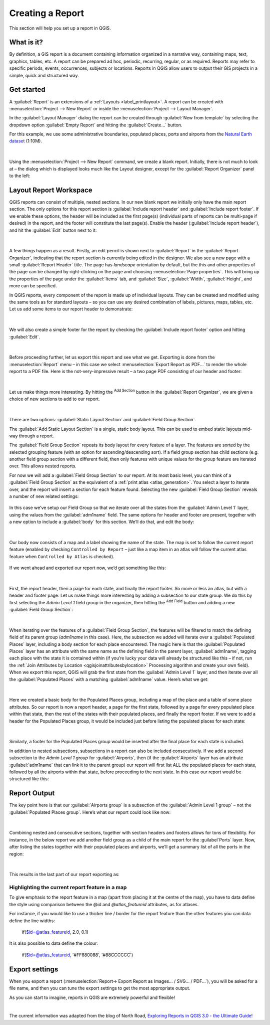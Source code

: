 .. index::
   single: Printing; Reports

.. _create-reports:

*****************
Creating a Report
*****************

.. only:: html

   .. contents::
      :local:

This section will help you set up a report in QGIS.

What is it?
===========

By definition, a GIS report is a document containing information organized
in a narrative way, containing maps, text, graphics, tables, etc.
A report can be prepared ad hoc, periodic, recurring, regular, or as required.
Reports may refer to specific periods, events, occurrences, subjects or
locations.
Reports in QGIS allow users to output their GIS projects in a simple, quick
and structured way.

Get started
===========
A :guilabel:`Report` is an extensions of a :ref:`Layouts <label_printlayout>`.
A report can be created with :menuselection:`Project --> New Report` or
inside the :menuselection:`Project --> Layout Manager`.

In the :guilabel:`Layout Manager` dialog the report can be created through
:guilabel:`New from template` by selecting the dropdown option
:guilabel:`Empty Report` and hitting the :guilabel:`Create...` button.

For this example, we use some administrative boundaries, populated places, ports
and airports from the
`Natural Earth dataset <https://www.naturalearthdata.com/downloads/>`_ (1:10M).

.. figure:: img/project-1.png
   :align: center

|

Using the :menuselection:`Project --> New Report` command, we create a
blank report. Initially, there is not much to look at – the dialog which is
displayed looks much like the Layout designer, except for the
:guilabel:`Report Organizer` panel to the left:

.. figure:: img/report-2.png
   :align: center

Layout Report Workspace
=======================

QGIS reports can consist of multiple, nested sections. In our new blank report
we initially only have the main report section.
The only options for this report section is :guilabel:`Include report header`
and :guilabel:`Include report footer`.
If we enable these options, the header will be included as the first page(s)
(individual parts of reports can be multi-page if desired) in the report,
and the footer will constitute the last page(s).
Enable the header (:guilabel:`Include report header`), and hit the
:guilabel:`Edit` button next to it:

.. figure:: img/report_header.png
  :align: center

|

A few things happen as a result. Firstly, an edit pencil is shown
next to :guilabel:`Report` in the :guilabel:`Report Organizer`,
indicating that the report section is currently being edited in
the designer.
We also see a new page with a small :guilabel:`Report Header` title.
The page has *landscape* orientation by default, but the this and
other properties of the page can be changed by right-clicking on
the page and choosing :menuselection:`Page properties`.
This will bring up the properties of the page under the
:guilabel:`Items` tab, and :guilabel:`Size`,
:guilabel:`Width`, :guilabel:`Height`, and more can be specified.

In QGIS reports, every component of the report is made up of
individual layouts.
They can be created and modified using the same tools
as for standard layouts – so you can use any desired combination of
labels, pictures, maps, tables, etc.
Let us add some items to our report header to demonstrate:

.. figure:: img/header.png
   :align: center

|

We will also create a simple footer for the report by checking the
:guilabel:`Include report footer` option and hitting :guilabel:`Edit`.

.. figure:: img/footer.png
   :align: center

|

Before proceeding further, let us export this report and see what we get.
Exporting is done from the :menuselection:`Report` menu – in this case we select
:menuselection:`Export Report as PDF...` to render the whole report to a PDF
file.
Here is the not-very-impressive result – a two page PDF consisting of our header
and footer:

.. figure:: img/headerfooter.png
   :align: center

|

Let us make things more interesting.
By hitting the |signPlus| :sup:`Add Section` button in the
:guilabel:`Report Organizer`, we are given a choice of new sections to
add to our report.

.. figure:: img/add_section.png
   :align: center

|

There are two options: :guilabel:`Static Layout Section` and
:guilabel:`Field Group Section`.

The :guilabel:`Add Static Layout Section` is a single, static body layout.
This can be used to embed static layouts mid-way through a report.

The :guilabel:`Field Group Section` repeats its body layout for every
feature of a layer.
The features are sorted by the selected grouping feature (with an option
for ascending/descending sort).
If a field group section has child sections (e.g. another field group
section with a different field, then only features with unique values
for the group feature are iterated over.
This allows nested reports.

For now we will add a :guilabel:`Field Group Section` to our report.
At its most basic level, you can think of a
:guilabel:`Field Group Section` as the equivalent of a
:ref:`print atlas <atlas_generation>`.
You select a layer to iterate over, and the report will insert a
section for each feature found.
Selecting the new :guilabel:`Field Group Section` reveals a number of
new related settings:

.. figure:: img/field_group.png
   :align: center

In this case we’ve setup our Field Group so that we iterate over all the states
from the :guilabel:`Admin Level 1` layer, using the values from the
:guilabel:`adm1name` field. The same options for header and footer are present,
together with a new option to include a :guilabel:`body` for this section. We’ll
do that, and edit the body:

.. figure:: img/edit_group_body.png
   :align: center

|

Our body now consists of a map and a label showing the name of the
state.
The map is set to follow the current report feature (enabled by checking
``Controlled by Report`` – just like a map item in an atlas will follow
the current atlas feature when ``Controlled by Atlas`` is checked).

.. figure:: img/controlledbyreport.png
   :align: center

If we went ahead and exported our report now, we’d get something like this:

.. figure:: img/report1.png
   :align: center

|

First, the report header, then a page for each state, and finally
the report footer.
So more or less an atlas, but with a header and footer page.
Let us make things more interesting by adding a subsection to our
state group.
We do this by first selecting the *Admin Level 1* field group in the
organizer, then hitting the |signPlus| :sup:`Add Field` button
and adding a new :guilabel:`Field Group Section`:

.. figure:: img/subsection.png
   :align: center

|

When iterating over the features of a :guilabel:`Field Group Section`,
the features will be filtered to match the defining field of its parent
group (`adm1name` in this case).
Here, the subsection we added will iterate over a
:guilabel:`Populated Places` layer, including a body section for each
place encountered.
The magic here is that the :guilabel:`Populated Places` layer has an
attribute with the same name as the defining field in the parent layer,
:guilabel:`adm1name`, tagging each place with the state it is contained
within (if you’re lucky your data will already be structured like this
– if not, run the
:ref:`Join Attributes by Location <qgisjoinattributesbylocation>`
Processing algorithm and create your own field).
When we export this report, QGIS will grab the first state from the
:guilabel:`Admin Level 1` layer, and then iterate over all the
:guilabel:`Populated Places` with a matching :guilabel:`adm1name` value.
Here’s what we get:

.. figure:: img/report3.png
   :align: center

|

Here we created a basic body for the Populated Places group, including a map of
the place and a table of some place attributes. So our report is now a report
header, a page for the first state, followed by a page for every populated place
within that state, then the rest of the states with their populated places,
and finally the report footer.
If we were to add a header for the Populated Places group, it would be included
just before listing the populated places for each state:

.. figure:: img/report4.png
   :align: center

|

Similarly, a footer for the Populated Places group would be inserted after the
final place for each state is included.

In addition to nested subsections, subsections in a report can also be included
consecutively. If we add a second subsection to the `Admin Level 1 group` for
:guilabel:`Airports`, then (if the :guilabel:`Airports` layer has an attribute
:guilabel:`adm1name` that can link it to the parent group) our report will
first list ALL the populated places for each state, followed by all the
airports within that state, before proceeding to the next state.
In this case our report would be structured like this:

.. figure:: img/report_consec.png
   :align: center

Report Output
=============

The key point here is that our :guilabel:`Airports group` is a subsection of the
:guilabel:`Admin Level 1 group` – not the :guilabel:`Populated Places group`.
Here’s what our report could look like now:

.. figure:: img/report5.png
   :align: center

|

Combining nested and consecutive sections, together with section headers and
footers allows for tons of flexibility. For instance, in the below report we add
another field group as a child of the main report for the :guilabel`Ports`
layer. Now, after listing the states together with their populated places and
airports, we’ll get a summary list of all the ports in the region:

.. figure:: img/report_flex.png
   :align: center

|

This results in the last part of our report exporting as:

.. figure:: img/ports.png
   :align: center

Highlighting the current report feature in a map
------------------------------------------------

To give emphasis to the report feature in a map (apart from placing it
at the centre of the map), you have to data define the style using
comparison between the @id and `@atlas_featureid` attributes, as for
atlases.

For instance, if you would like to use a thicker line / border
for the report feature than the other features you can data define
the line widths:

    if($id=@atlas_featureid, 2.0, 0.1)

It is also possible to data define the colour:

    if($id=@atlas_featureid, '#FF880088', '#88CCCCCC')

Export settings
===============

When you export a report
(:menuselection:`Report-> Export Report as Images... / SVG... / PDF...`),
you will be asked for a file name, and then you can tune the
export settings to get the most appropriate output.

As you can start to imagine, reports in QGIS are extremely powerful
and flexible!

|

The current information was adapted from the blog of North Road, `Exploring
Reports in QGIS 3.0 - the Ultimate Guide!
<https://north-road.com/2018/01/23/exploring-reports-in-qgis-3-0-the-ultimate-guide>`_



.. Substitutions definitions - AVOID EDITING PAST THIS LINE
   This will be automatically updated by the find_set_subst.py script.
   If you need to create a new substitution manually,
   please add it also to the substitutions.txt file in the
   source folder.

.. |signPlus| image:: /static/common/symbologyAdd.png
   :width: 1.5em
